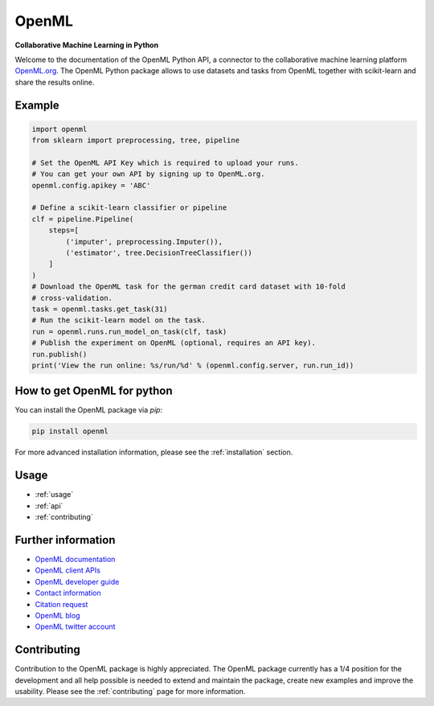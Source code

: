 .. OpenML documentation master file, created by
   sphinx-quickstart on Wed Nov 26 10:46:10 2014.
   You can adapt this file completely to your liking, but it should at least
   contain the root `toctree` directive.

======
OpenML
======

**Collaborative Machine Learning in Python**

Welcome to the documentation of the OpenML Python API, a connector to the
collaborative machine learning platform `OpenML.org <https://www.openml.org>`_.
The OpenML Python package allows to use datasets and tasks from OpenML together
with scikit-learn and share the results online.

-------
Example
-------

.. code:: python

    import openml
    from sklearn import preprocessing, tree, pipeline

    # Set the OpenML API Key which is required to upload your runs.
    # You can get your own API by signing up to OpenML.org.
    openml.config.apikey = 'ABC'

    # Define a scikit-learn classifier or pipeline
    clf = pipeline.Pipeline(
        steps=[
            ('imputer', preprocessing.Imputer()),
            ('estimator', tree.DecisionTreeClassifier())
        ]
    )
    # Download the OpenML task for the german credit card dataset with 10-fold
    # cross-validation.
    task = openml.tasks.get_task(31)
    # Run the scikit-learn model on the task.
    run = openml.runs.run_model_on_task(clf, task)
    # Publish the experiment on OpenML (optional, requires an API key).
    run.publish()
    print('View the run online: %s/run/%d' % (openml.config.server, run.run_id))

----------------------------
How to get OpenML for python
----------------------------
You can install the OpenML package via `pip`:

.. code:: bash

    pip install openml

For more advanced installation information, please see the
:ref:`installation` section.

-----
Usage
-----

* :ref:`usage`
* :ref:`api`
* :ref:`contributing`

-------------------
Further information
-------------------

* `OpenML documentation <https://docs.openml.org/>`_
* `OpenML client APIs <https://docs.openml.org/APIs/>`_
* `OpenML developer guide <https://docs.openml.org/developers/>`_
* `Contact information <https://www.openml.org/contact>`_
* `Citation request <https://www.openml.org/cite>`_
* `OpenML blog <https://medium.com/open-machine-learning>`_
* `OpenML twitter account <https://twitter.com/open_ml>`_

------------
Contributing
------------

Contribution to the OpenML package is highly appreciated. The OpenML package
currently has a 1/4 position for the development and all help possible is
needed to extend and maintain the package, create new examples and improve
the usability. Please see the :ref:`contributing` page for more information.
